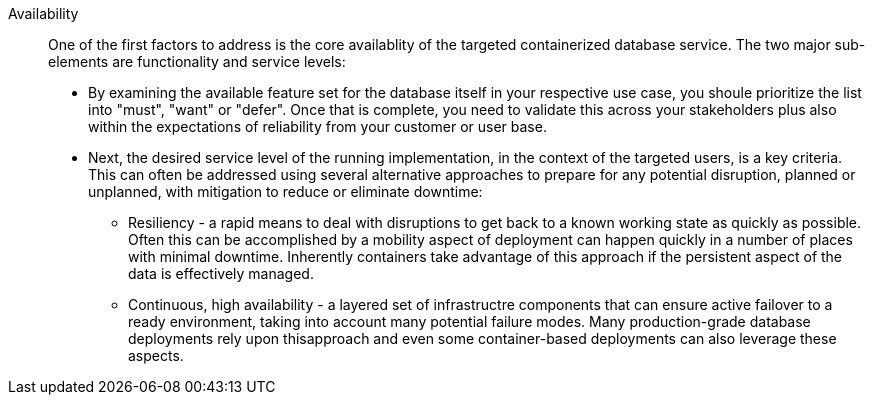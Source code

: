 
Availability::
One of the first factors to address is the core availablity of the targeted containerized database service. The two major sub-elements are functionality and service levels:
+
* By examining the available feature set for the database itself in your respective use case, you shoule prioritize the list into "must", "want" or "defer". Once that is complete, you need to validate this across your stakeholders plus also within the expectations of reliability from your customer or user base.
* Next, the desired service level of the running implementation, in the context of the targeted users, is a key criteria. This can often be addressed using several alternative approaches to prepare for any potential disruption, planned or unplanned, with mitigation to reduce or eliminate downtime:
** Resiliency - a rapid means to deal with disruptions to get back to a known working state as quickly as possible. Often this can be accomplished by a mobility aspect of deployment can happen quickly in a number of places with minimal downtime. Inherently containers take advantage of this approach if the persistent aspect of the data is effectively managed.
** Continuous, high availability - a layered set of infrastructre components that can ensure active failover to a ready environment, taking into account many potential failure modes. Many production-grade database deployments rely upon thisapproach and even some container-based deployments can also leverage these aspects.

